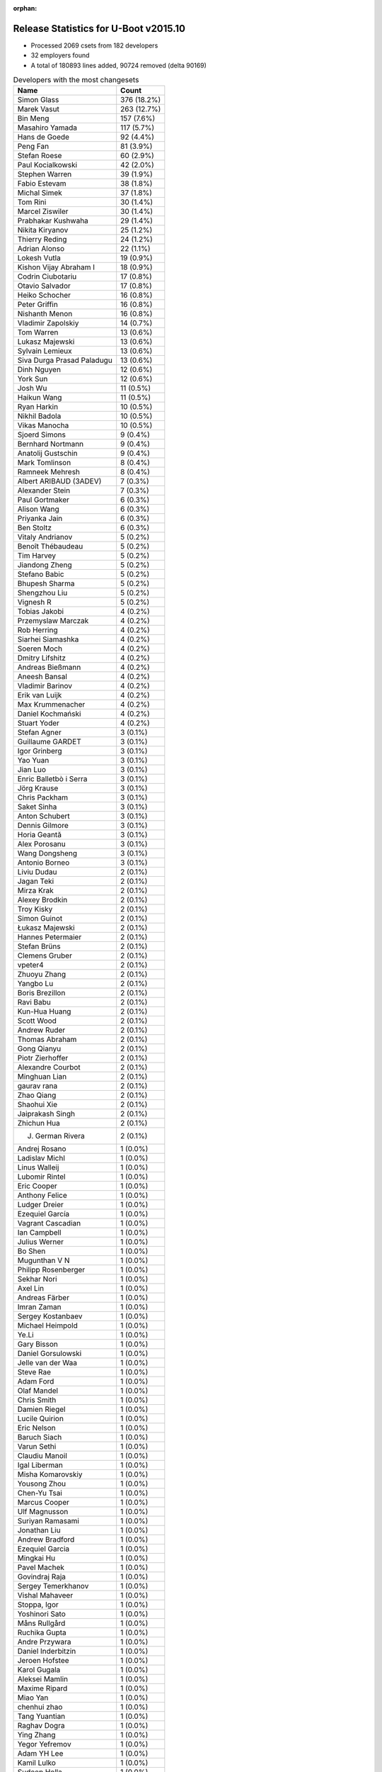 :orphan:

Release Statistics for U-Boot v2015.10
======================================

* Processed 2069 csets from 182 developers

* 32 employers found

* A total of 180893 lines added, 90724 removed (delta 90169)

.. table:: Developers with the most changesets
   :widths: auto

   ================================  =====
   Name                              Count
   ================================  =====
   Simon Glass                       376 (18.2%)
   Marek Vasut                       263 (12.7%)
   Bin Meng                          157 (7.6%)
   Masahiro Yamada                   117 (5.7%)
   Hans de Goede                     92 (4.4%)
   Peng Fan                          81 (3.9%)
   Stefan Roese                      60 (2.9%)
   Paul Kocialkowski                 42 (2.0%)
   Stephen Warren                    39 (1.9%)
   Fabio Estevam                     38 (1.8%)
   Michal Simek                      37 (1.8%)
   Tom Rini                          30 (1.4%)
   Marcel Ziswiler                   30 (1.4%)
   Prabhakar Kushwaha                29 (1.4%)
   Nikita Kiryanov                   25 (1.2%)
   Thierry Reding                    24 (1.2%)
   Adrian Alonso                     22 (1.1%)
   Lokesh Vutla                      19 (0.9%)
   Kishon Vijay Abraham I            18 (0.9%)
   Codrin Ciubotariu                 17 (0.8%)
   Otavio Salvador                   17 (0.8%)
   Heiko Schocher                    16 (0.8%)
   Peter Griffin                     16 (0.8%)
   Nishanth Menon                    16 (0.8%)
   Vladimir Zapolskiy                14 (0.7%)
   Tom Warren                        13 (0.6%)
   Lukasz Majewski                   13 (0.6%)
   Sylvain Lemieux                   13 (0.6%)
   Siva Durga Prasad Paladugu        13 (0.6%)
   Dinh Nguyen                       12 (0.6%)
   York Sun                          12 (0.6%)
   Josh Wu                           11 (0.5%)
   Haikun Wang                       11 (0.5%)
   Ryan Harkin                       10 (0.5%)
   Nikhil Badola                     10 (0.5%)
   Vikas Manocha                     10 (0.5%)
   Sjoerd Simons                     9 (0.4%)
   Bernhard Nortmann                 9 (0.4%)
   Anatolij Gustschin                9 (0.4%)
   Mark Tomlinson                    8 (0.4%)
   Ramneek Mehresh                   8 (0.4%)
   Albert ARIBAUD (3ADEV)            7 (0.3%)
   Alexander Stein                   7 (0.3%)
   Paul Gortmaker                    6 (0.3%)
   Alison Wang                       6 (0.3%)
   Priyanka Jain                     6 (0.3%)
   Ben Stoltz                        6 (0.3%)
   Vitaly Andrianov                  5 (0.2%)
   Benoît Thébaudeau                 5 (0.2%)
   Tim Harvey                        5 (0.2%)
   Jiandong Zheng                    5 (0.2%)
   Stefano Babic                     5 (0.2%)
   Bhupesh Sharma                    5 (0.2%)
   Shengzhou Liu                     5 (0.2%)
   Vignesh R                         5 (0.2%)
   Tobias Jakobi                     4 (0.2%)
   Przemyslaw Marczak                4 (0.2%)
   Rob Herring                       4 (0.2%)
   Siarhei Siamashka                 4 (0.2%)
   Soeren Moch                       4 (0.2%)
   Dmitry Lifshitz                   4 (0.2%)
   Andreas Bießmann                  4 (0.2%)
   Aneesh Bansal                     4 (0.2%)
   Vladimir Barinov                  4 (0.2%)
   Erik van Luijk                    4 (0.2%)
   Max Krummenacher                  4 (0.2%)
   Daniel Kochmański                 4 (0.2%)
   Stuart Yoder                      4 (0.2%)
   Stefan Agner                      3 (0.1%)
   Guillaume GARDET                  3 (0.1%)
   Igor Grinberg                     3 (0.1%)
   Yao Yuan                          3 (0.1%)
   Jian Luo                          3 (0.1%)
   Enric Balletbò i Serra            3 (0.1%)
   Jörg Krause                       3 (0.1%)
   Chris Packham                     3 (0.1%)
   Saket Sinha                       3 (0.1%)
   Anton Schubert                    3 (0.1%)
   Dennis Gilmore                    3 (0.1%)
   Horia Geantă                      3 (0.1%)
   Alex Porosanu                     3 (0.1%)
   Wang Dongsheng                    3 (0.1%)
   Antonio Borneo                    3 (0.1%)
   Liviu Dudau                       2 (0.1%)
   Jagan Teki                        2 (0.1%)
   Mirza Krak                        2 (0.1%)
   Alexey Brodkin                    2 (0.1%)
   Troy Kisky                        2 (0.1%)
   Simon Guinot                      2 (0.1%)
   Łukasz Majewski                   2 (0.1%)
   Hannes Petermaier                 2 (0.1%)
   Stefan Brüns                      2 (0.1%)
   Clemens Gruber                    2 (0.1%)
   vpeter4                           2 (0.1%)
   Zhuoyu Zhang                      2 (0.1%)
   Yangbo Lu                         2 (0.1%)
   Boris Brezillon                   2 (0.1%)
   Ravi Babu                         2 (0.1%)
   Kun-Hua Huang                     2 (0.1%)
   Scott Wood                        2 (0.1%)
   Andrew Ruder                      2 (0.1%)
   Thomas Abraham                    2 (0.1%)
   Gong Qianyu                       2 (0.1%)
   Piotr Zierhoffer                  2 (0.1%)
   Alexandre Courbot                 2 (0.1%)
   Minghuan Lian                     2 (0.1%)
   gaurav rana                       2 (0.1%)
   Zhao Qiang                        2 (0.1%)
   Shaohui Xie                       2 (0.1%)
   Jaiprakash Singh                  2 (0.1%)
   Zhichun Hua                       2 (0.1%)
   J. German Rivera                  2 (0.1%)
   Andrej Rosano                     1 (0.0%)
   Ladislav Michl                    1 (0.0%)
   Linus Walleij                     1 (0.0%)
   Lubomir Rintel                    1 (0.0%)
   Eric Cooper                       1 (0.0%)
   Anthony Felice                    1 (0.0%)
   Ludger Dreier                     1 (0.0%)
   Ezequiel García                   1 (0.0%)
   Vagrant Cascadian                 1 (0.0%)
   Ian Campbell                      1 (0.0%)
   Julius Werner                     1 (0.0%)
   Bo Shen                           1 (0.0%)
   Mugunthan V N                     1 (0.0%)
   Philipp Rosenberger               1 (0.0%)
   Sekhar Nori                       1 (0.0%)
   Axel Lin                          1 (0.0%)
   Andreas Färber                    1 (0.0%)
   Imran Zaman                       1 (0.0%)
   Sergey Kostanbaev                 1 (0.0%)
   Michael Heimpold                  1 (0.0%)
   Ye.Li                             1 (0.0%)
   Gary Bisson                       1 (0.0%)
   Daniel Gorsulowski                1 (0.0%)
   Jelle van der Waa                 1 (0.0%)
   Steve Rae                         1 (0.0%)
   Adam Ford                         1 (0.0%)
   Olaf Mandel                       1 (0.0%)
   Chris Smith                       1 (0.0%)
   Damien Riegel                     1 (0.0%)
   Lucile Quirion                    1 (0.0%)
   Eric Nelson                       1 (0.0%)
   Baruch Siach                      1 (0.0%)
   Varun Sethi                       1 (0.0%)
   Claudiu Manoil                    1 (0.0%)
   Igal Liberman                     1 (0.0%)
   Misha Komarovskiy                 1 (0.0%)
   Yousong Zhou                      1 (0.0%)
   Chen-Yu Tsai                      1 (0.0%)
   Marcus Cooper                     1 (0.0%)
   Ulf Magnusson                     1 (0.0%)
   Suriyan Ramasami                  1 (0.0%)
   Jonathan Liu                      1 (0.0%)
   Andrew Bradford                   1 (0.0%)
   Ezequiel Garcia                   1 (0.0%)
   Mingkai Hu                        1 (0.0%)
   Pavel Machek                      1 (0.0%)
   Govindraj Raja                    1 (0.0%)
   Sergey Temerkhanov                1 (0.0%)
   Vishal Mahaveer                   1 (0.0%)
   Stoppa, Igor                      1 (0.0%)
   Yoshinori Sato                    1 (0.0%)
   Måns Rullgård                     1 (0.0%)
   Ruchika Gupta                     1 (0.0%)
   Andre Przywara                    1 (0.0%)
   Daniel Inderbitzin                1 (0.0%)
   Jeroen Hofstee                    1 (0.0%)
   Karol Gugala                      1 (0.0%)
   Aleksei Mamlin                    1 (0.0%)
   Maxime Ripard                     1 (0.0%)
   Miao Yan                          1 (0.0%)
   chenhui zhao                      1 (0.0%)
   Tang Yuantian                     1 (0.0%)
   Raghav Dogra                      1 (0.0%)
   Ying Zhang                        1 (0.0%)
   Yegor Yefremov                    1 (0.0%)
   Adam YH Lee                       1 (0.0%)
   Kamil Lulko                       1 (0.0%)
   Sudeep Holla                      1 (0.0%)
   Ulises Cardenas                   1 (0.0%)
   Peter Robinson                    1 (0.0%)
   ================================  =====


.. table:: Developers with the most changed lines
   :widths: auto

   ================================  =====
   Name                              Count
   ================================  =====
   Simon Glass                       68254 (27.8%)
   Stefan Roese                      30346 (12.4%)
   Masahiro Yamada                   23310 (9.5%)
   Marek Vasut                       19480 (7.9%)
   Bin Meng                          14028 (5.7%)
   Adrian Alonso                     10199 (4.2%)
   Dinh Nguyen                       7920 (3.2%)
   Tom Rini                          7247 (3.0%)
   Peng Fan                          5138 (2.1%)
   Tom Warren                        4975 (2.0%)
   Hans de Goede                     4918 (2.0%)
   Heiko Schocher                    3985 (1.6%)
   Codrin Ciubotariu                 3567 (1.5%)
   Vladimir Barinov                  3239 (1.3%)
   Peter Griffin                     2488 (1.0%)
   Ulf Magnusson                     2286 (0.9%)
   Kun-Hua Huang                     2158 (0.9%)
   Stephen Warren                    2124 (0.9%)
   Paul Kocialkowski                 2103 (0.9%)
   Prabhakar Kushwaha                1953 (0.8%)
   Saket Sinha                       1744 (0.7%)
   Michal Simek                      1391 (0.6%)
   Albert ARIBAUD (3ADEV)            1317 (0.5%)
   Nikita Kiryanov                   1238 (0.5%)
   Scott Wood                        1119 (0.5%)
   Sylvain Lemieux                   1045 (0.4%)
   Lokesh Vutla                      887 (0.4%)
   Enric Balletbò i Serra            839 (0.3%)
   Otavio Salvador                   802 (0.3%)
   Erik van Luijk                    707 (0.3%)
   Kishon Vijay Abraham I            677 (0.3%)
   Alison Wang                       600 (0.2%)
   Ramneek Mehresh                   572 (0.2%)
   Vladimir Zapolskiy                542 (0.2%)
   Anton Schubert                    507 (0.2%)
   Julius Werner                     471 (0.2%)
   Ben Stoltz                        467 (0.2%)
   Fabio Estevam                     449 (0.2%)
   Marcel Ziswiler                   421 (0.2%)
   Piotr Zierhoffer                  404 (0.2%)
   Andrew Bradford                   388 (0.2%)
   Lukasz Majewski                   387 (0.2%)
   Lucile Quirion                    376 (0.2%)
   vpeter4                           352 (0.1%)
   Haikun Wang                       351 (0.1%)
   Priyanka Jain                     307 (0.1%)
   Josh Wu                           306 (0.1%)
   Nishanth Menon                    305 (0.1%)
   Stuart Yoder                      285 (0.1%)
   Marcus Cooper                     266 (0.1%)
   Jelle van der Waa                 252 (0.1%)
   Ulises Cardenas                   245 (0.1%)
   Minghuan Lian                     229 (0.1%)
   Bhupesh Sharma                    226 (0.1%)
   Mark Tomlinson                    223 (0.1%)
   Siva Durga Prasad Paladugu        221 (0.1%)
   Liviu Dudau                       217 (0.1%)
   Jiandong Zheng                    211 (0.1%)
   Vignesh R                         200 (0.1%)
   Wang Dongsheng                    196 (0.1%)
   Thierry Reding                    167 (0.1%)
   Vikas Manocha                     164 (0.1%)
   Shengzhou Liu                     164 (0.1%)
   Benoît Thébaudeau                 161 (0.1%)
   Stefan Agner                      159 (0.1%)
   Bernhard Nortmann                 145 (0.1%)
   Igal Liberman                     135 (0.1%)
   Aneesh Bansal                     134 (0.1%)
   Damien Riegel                     130 (0.1%)
   Ryan Harkin                       128 (0.1%)
   York Sun                          126 (0.1%)
   Zhuoyu Zhang                      118 (0.0%)
   Alexandre Courbot                 114 (0.0%)
   Alexander Stein                   103 (0.0%)
   Andrew Ruder                      93 (0.0%)
   Sjoerd Simons                     89 (0.0%)
   Ludger Dreier                     89 (0.0%)
   Mirza Krak                        78 (0.0%)
   Daniel Kochmański                 76 (0.0%)
   Tang Yuantian                     75 (0.0%)
   Nikhil Badola                     73 (0.0%)
   Peter Robinson                    68 (0.0%)
   Troy Kisky                        64 (0.0%)
   Shaohui Xie                       62 (0.0%)
   Antonio Borneo                    56 (0.0%)
   Ezequiel Garcia                   56 (0.0%)
   Clemens Gruber                    53 (0.0%)
   Chris Packham                     51 (0.0%)
   Yangbo Lu                         49 (0.0%)
   Adam Ford                         48 (0.0%)
   J. German Rivera                  47 (0.0%)
   Chen-Yu Tsai                      47 (0.0%)
   Tim Harvey                        42 (0.0%)
   chenhui zhao                      34 (0.0%)
   Jian Luo                          33 (0.0%)
   Tobias Jakobi                     32 (0.0%)
   Paul Gortmaker                    31 (0.0%)
   Karol Gugala                      30 (0.0%)
   Andre Przywara                    29 (0.0%)
   Rob Herring                       28 (0.0%)
   Linus Walleij                     28 (0.0%)
   Dennis Gilmore                    26 (0.0%)
   Alex Porosanu                     24 (0.0%)
   Jörg Krause                       23 (0.0%)
   Vitaly Andrianov                  22 (0.0%)
   Przemyslaw Marczak                22 (0.0%)
   Yao Yuan                          22 (0.0%)
   Stefano Babic                     21 (0.0%)
   Hannes Petermaier                 21 (0.0%)
   Ian Campbell                      21 (0.0%)
   Stoppa, Igor                      21 (0.0%)
   Olaf Mandel                       20 (0.0%)
   Horia Geantă                      19 (0.0%)
   Łukasz Majewski                   19 (0.0%)
   Anatolij Gustschin                18 (0.0%)
   Andreas Bießmann                  18 (0.0%)
   Max Krummenacher                  17 (0.0%)
   Zhichun Hua                       17 (0.0%)
   Guillaume GARDET                  16 (0.0%)
   gaurav rana                       16 (0.0%)
   Igor Grinberg                     14 (0.0%)
   Sergey Temerkhanov                14 (0.0%)
   Ladislav Michl                    13 (0.0%)
   Dmitry Lifshitz                   12 (0.0%)
   Soeren Moch                       11 (0.0%)
   Bo Shen                           11 (0.0%)
   Ying Zhang                        11 (0.0%)
   Simon Guinot                      10 (0.0%)
   Michael Heimpold                  10 (0.0%)
   Jagan Teki                        9 (0.0%)
   Boris Brezillon                   9 (0.0%)
   Ravi Babu                         9 (0.0%)
   Axel Lin                          9 (0.0%)
   Varun Sethi                       9 (0.0%)
   Claudiu Manoil                    9 (0.0%)
   Suriyan Ramasami                  9 (0.0%)
   Stefan Brüns                      8 (0.0%)
   Thomas Abraham                    8 (0.0%)
   Miao Yan                          8 (0.0%)
   Jaiprakash Singh                  7 (0.0%)
   Ruchika Gupta                     7 (0.0%)
   Lubomir Rintel                    6 (0.0%)
   Siarhei Siamashka                 5 (0.0%)
   Alexey Brodkin                    5 (0.0%)
   Vagrant Cascadian                 5 (0.0%)
   Andreas Färber                    5 (0.0%)
   Baruch Siach                      5 (0.0%)
   Pavel Machek                      5 (0.0%)
   Yoshinori Sato                    5 (0.0%)
   Aleksei Mamlin                    5 (0.0%)
   Gong Qianyu                       4 (0.0%)
   Zhao Qiang                        4 (0.0%)
   Misha Komarovskiy                 4 (0.0%)
   Yousong Zhou                      4 (0.0%)
   Mingkai Hu                        4 (0.0%)
   Andrej Rosano                     3 (0.0%)
   Ezequiel García                   3 (0.0%)
   Daniel Inderbitzin                3 (0.0%)
   Maxime Ripard                     3 (0.0%)
   Yegor Yefremov                    3 (0.0%)
   Eric Cooper                       2 (0.0%)
   Sergey Kostanbaev                 2 (0.0%)
   Ye.Li                             2 (0.0%)
   Daniel Gorsulowski                2 (0.0%)
   Jonathan Liu                      2 (0.0%)
   Govindraj Raja                    2 (0.0%)
   Jeroen Hofstee                    2 (0.0%)
   Adam YH Lee                       2 (0.0%)
   Anthony Felice                    1 (0.0%)
   Mugunthan V N                     1 (0.0%)
   Philipp Rosenberger               1 (0.0%)
   Sekhar Nori                       1 (0.0%)
   Imran Zaman                       1 (0.0%)
   Gary Bisson                       1 (0.0%)
   Steve Rae                         1 (0.0%)
   Chris Smith                       1 (0.0%)
   Eric Nelson                       1 (0.0%)
   Vishal Mahaveer                   1 (0.0%)
   Måns Rullgård                     1 (0.0%)
   Raghav Dogra                      1 (0.0%)
   Kamil Lulko                       1 (0.0%)
   Sudeep Holla                      1 (0.0%)
   ================================  =====


.. table:: Developers with the most lines removed
   :widths: auto

   ================================  =====
   Name                              Count
   ================================  =====
   Masahiro Yamada                   8811 (9.7%)
   Simon Glass                       8130 (9.0%)
   Kun-Hua Huang                     2054 (2.3%)
   Ulf Magnusson                     346 (0.4%)
   Josh Wu                           70 (0.1%)
   Peter Robinson                    64 (0.1%)
   Alexander Stein                   26 (0.0%)
   Adam Ford                         20 (0.0%)
   Andrew Ruder                      15 (0.0%)
   Shaohui Xie                       13 (0.0%)
   Ludger Dreier                     12 (0.0%)
   Igor Grinberg                     12 (0.0%)
   Jörg Krause                       11 (0.0%)
   Bo Shen                           11 (0.0%)
   Hannes Petermaier                 9 (0.0%)
   Axel Lin                          9 (0.0%)
   Suriyan Ramasami                  8 (0.0%)
   Zhichun Hua                       7 (0.0%)
   Claudiu Manoil                    4 (0.0%)
   Vagrant Cascadian                 4 (0.0%)
   Thomas Abraham                    2 (0.0%)
   Rob Herring                       1 (0.0%)
   Alexey Brodkin                    1 (0.0%)
   ================================  =====


.. table:: Developers with the most signoffs (total 328)
   :widths: auto

   ================================  =====
   Name                              Count
   ================================  =====
   Tom Warren                        65 (19.8%)
   Hans de Goede                     24 (7.3%)
   Simon Glass                       22 (6.7%)
   Ye.Li                             17 (5.2%)
   Prabhakar Kushwaha                16 (4.9%)
   Michal Simek                      14 (4.3%)
   Tom Rini                          13 (4.0%)
   Peng Fan                          11 (3.4%)
   Stephen Warren                    10 (3.0%)
   Minkyu Kang                       8 (2.4%)
   Johnson Leung                     7 (2.1%)
   Marcel Ziswiler                   7 (2.1%)
   Bin Meng                          6 (1.8%)
   Steve Rae                         5 (1.5%)
   Vignesh R                         5 (1.5%)
   Michal Marek                      4 (1.2%)
   Nobuhiro Iwamatsu                 4 (1.2%)
   Soren Brinkmann                   4 (1.2%)
   Andreas Bießmann                  4 (1.2%)
   York Sun                          4 (1.2%)
   Fugang Duan                       3 (0.9%)
   Enric Balletbo i Serra            3 (0.9%)
   King Chung Lo@freescale.com       3 (0.9%)
   Saksham Jain                      3 (0.9%)
   Ruchika Gupta                     3 (0.9%)
   Peter Gielda                      2 (0.6%)
   Tomasz Gorochowik                 2 (0.6%)
   Mateusz Holenko                   2 (0.6%)
   Olof Johansson                    2 (0.6%)
   Dai Haruki                        2 (0.6%)
   Karol Gugala                      2 (0.6%)
   Bhupesh Sharma                    2 (0.6%)
   Minghuan Lian                     2 (0.6%)
   Marek Vasut                       2 (0.6%)
   Josh Wu                           1 (0.3%)
   Igor Grinberg                     1 (0.3%)
   Bhuvanchandra DV                  1 (0.3%)
   Matthias Michel                   1 (0.3%)
   Han Xu                            1 (0.3%)
   Brian Norris                      1 (0.3%)
   Radha Mohan Chintakuntla          1 (0.3%)
   Pantelis Antoniou                 1 (0.3%)
   Itai Katz                         1 (0.3%)
   Robin Gong                        1 (0.3%)
   Brown Oliver                      1 (0.3%)
   Ezra Savard                       1 (0.3%)
   Alex Wilson                       1 (0.3%)
   Nathan Sullivan                   1 (0.3%)
   Robert Richter                    1 (0.3%)
   Heiko Carstens                    1 (0.3%)
   Martin Schwidefsky                1 (0.3%)
   Andrey Ryabinin                   1 (0.3%)
   Nathan Rossi                      1 (0.3%)
   Bjørn Forsman                     1 (0.3%)
   Andrey Utkin                      1 (0.3%)
   Jiri Kosina                       1 (0.3%)
   Arjun Sreedharan                  1 (0.3%)
   Arnaldo Carvalho de Melo          1 (0.3%)
   Colin Ian King                    1 (0.3%)
   Nitin Garg                        1 (0.3%)
   Jason Liu                         1 (0.3%)
   pankaj chauhan                    1 (0.3%)
   Scott Wood                        1 (0.3%)
   Ravi Babu                         1 (0.3%)
   Przemyslaw Marczak                1 (0.3%)
   Jian Luo                          1 (0.3%)
   J. German Rivera                  1 (0.3%)
   Andre Przywara                    1 (0.3%)
   Stefan Agner                      1 (0.3%)
   Lokesh Vutla                      1 (0.3%)
   Thierry Reding                    1 (0.3%)
   Damien Riegel                     1 (0.3%)
   Wang Dongsheng                    1 (0.3%)
   Stuart Yoder                      1 (0.3%)
   Piotr Zierhoffer                  1 (0.3%)
   Ben Stoltz                        1 (0.3%)
   Anton Schubert                    1 (0.3%)
   Codrin Ciubotariu                 1 (0.3%)
   Stefan Roese                      1 (0.3%)
   ================================  =====


.. table:: Developers with the most reviews (total 557)
   :widths: auto

   ================================  =====
   Name                              Count
   ================================  =====
   York Sun                          120 (21.5%)
   Bin Meng                          105 (18.9%)
   Tom Rini                          84 (15.1%)
   Simon Glass                       82 (14.7%)
   Jagan Teki                        34 (6.1%)
   Heiko Schocher                    32 (5.7%)
   Stefano Babic                     17 (3.1%)
   Linus Walleij                     11 (2.0%)
   Marek Vasut                       10 (1.8%)
   Joe Hershberger                   9 (1.6%)
   Hans de Goede                     6 (1.1%)
   Łukasz Majewski                   6 (1.1%)
   Fabio Estevam                     5 (0.9%)
   Peng Fan                          4 (0.7%)
   Murali Karicheri                  4 (0.7%)
   Vitaly Andrianov                  4 (0.7%)
   Stefan Roese                      3 (0.5%)
   Masahiro Yamada                   3 (0.5%)
   Brad Griffis                      3 (0.5%)
   Nishanth Menon                    3 (0.5%)
   Andreas Bießmann                  2 (0.4%)
   Mingkai Hu                        2 (0.4%)
   Bhupesh Sharma                    1 (0.2%)
   Przemyslaw Marczak                1 (0.2%)
   Bo Shen                           1 (0.2%)
   Wolfgang Denk                     1 (0.2%)
   Benoît Thébaudeau                 1 (0.2%)
   Chris Packham                     1 (0.2%)
   Ryan Harkin                       1 (0.2%)
   Aneesh Bansal                     1 (0.2%)
   ================================  =====


.. table:: Developers with the most test credits (total 136)
   :widths: auto

   ================================  =====
   Name                              Count
   ================================  =====
   Bin Meng                          21 (15.4%)
   Simon Glass                       20 (14.7%)
   Przemyslaw Marczak                13 (9.6%)
   Łukasz Majewski                   11 (8.1%)
   Stephen Warren                    8 (5.9%)
   Marcel Ziswiler                   7 (5.1%)
   Sylvain Lemieux                   6 (4.4%)
   Fabio Estevam                     5 (3.7%)
   Stefan Roese                      4 (2.9%)
   Andrew Bradford                   4 (2.9%)
   Vladimir Zapolskiy                3 (2.2%)
   Jagan Teki                        2 (1.5%)
   Marek Vasut                       2 (1.5%)
   Vitaly Andrianov                  2 (1.5%)
   Ryan Harkin                       2 (1.5%)
   Jian Luo                          2 (1.5%)
   Tim Harvey                        2 (1.5%)
   Paul Kocialkowski                 2 (1.5%)
   Andreas Bießmann                  1 (0.7%)
   Wolfgang Denk                     1 (0.7%)
   Michal Simek                      1 (0.7%)
   Stefan Agner                      1 (0.7%)
   Hannes Petermaier                 1 (0.7%)
   Joakim Tjernlund                  1 (0.7%)
   Sinan Akman                       1 (0.7%)
   Uwe Scheffler                     1 (0.7%)
   Kevin Smith                       1 (0.7%)
   Andy Pont                         1 (0.7%)
   Thomas Chou                       1 (0.7%)
   Xing Lei                          1 (0.7%)
   Pekon Gupta                       1 (0.7%)
   Simon Guinot                      1 (0.7%)
   Clemens Gruber                    1 (0.7%)
   Alison Wang                       1 (0.7%)
   Lukasz Majewski                   1 (0.7%)
   Erik van Luijk                    1 (0.7%)
   Otavio Salvador                   1 (0.7%)
   Albert ARIBAUD (3ADEV)            1 (0.7%)
   ================================  =====


.. table:: Developers who gave the most tested-by credits (total 136)
   :widths: auto

   ================================  =====
   Name                              Count
   ================================  =====
   Simon Glass                       24 (17.6%)
   Bin Meng                          16 (11.8%)
   Stephen Warren                    7 (5.1%)
   Vladimir Zapolskiy                6 (4.4%)
   Tim Harvey                        6 (4.4%)
   Peng Fan                          6 (4.4%)
   Alexander Stein                   6 (4.4%)
   Paul Kocialkowski                 5 (3.7%)
   Tom Rini                          4 (2.9%)
   Chris Packham                     4 (2.9%)
   Przemyslaw Marczak                3 (2.2%)
   Sylvain Lemieux                   3 (2.2%)
   Stefan Roese                      3 (2.2%)
   Vikas Manocha                     3 (2.2%)
   Fabio Estevam                     2 (1.5%)
   Stefan Agner                      2 (1.5%)
   Ravi Babu                         2 (1.5%)
   Lokesh Vutla                      2 (1.5%)
   Ben Stoltz                        2 (1.5%)
   Thomas Abraham                    2 (1.5%)
   Guillaume GARDET                  2 (1.5%)
   Liviu Dudau                       2 (1.5%)
   Łukasz Majewski                   1 (0.7%)
   Marcel Ziswiler                   1 (0.7%)
   Andrew Bradford                   1 (0.7%)
   Marek Vasut                       1 (0.7%)
   Jian Luo                          1 (0.7%)
   Michal Simek                      1 (0.7%)
   Simon Guinot                      1 (0.7%)
   Lukasz Majewski                   1 (0.7%)
   Erik van Luijk                    1 (0.7%)
   Masahiro Yamada                   1 (0.7%)
   Tom Warren                        1 (0.7%)
   Steve Rae                         1 (0.7%)
   Josh Wu                           1 (0.7%)
   Thierry Reding                    1 (0.7%)
   Anton Schubert                    1 (0.7%)
   Claudiu Manoil                    1 (0.7%)
   Vagrant Cascadian                 1 (0.7%)
   Måns Rullgård                     1 (0.7%)
   Soeren Moch                       1 (0.7%)
   Miao Yan                          1 (0.7%)
   Troy Kisky                        1 (0.7%)
   Ezequiel Garcia                   1 (0.7%)
   Igal Liberman                     1 (0.7%)
   Saket Sinha                       1 (0.7%)
   ================================  =====


.. table:: Developers with the most report credits (total 28)
   :widths: auto

   ================================  =====
   Name                              Count
   ================================  =====
   Yan Liu                           3 (10.7%)
   Thierry Reding                    2 (7.1%)
   Nishanth Menon                    2 (7.1%)
   Simon Glass                       1 (3.6%)
   Stephen Warren                    1 (3.6%)
   Tim Harvey                        1 (3.6%)
   Paul Kocialkowski                 1 (3.6%)
   Przemyslaw Marczak                1 (3.6%)
   Stefan Agner                      1 (3.6%)
   Andrew Bradford                   1 (3.6%)
   Simon Guinot                      1 (3.6%)
   Vitaly Andrianov                  1 (3.6%)
   Sinan Akman                       1 (3.6%)
   Uwe Scheffler                     1 (3.6%)
   Kevin Smith                       1 (3.6%)
   Otavio Salvador                   1 (3.6%)
   Murali Karicheri                  1 (3.6%)
   Franklin S Cooper Jr              1 (3.6%)
   Nicolas Chauvet                   1 (3.6%)
   Mark Mckeown                      1 (3.6%)
   Jeffery Zhu                       1 (3.6%)
   Sachin Surendran                  1 (3.6%)
   Fei Wang                          1 (3.6%)
   Siva Durga Prasad Paladugu        1 (3.6%)
   ================================  =====


.. table:: Developers who gave the most report credits (total 28)
   :widths: auto

   ================================  =====
   Name                              Count
   ================================  =====
   Lokesh Vutla                      7 (25.0%)
   Simon Glass                       3 (10.7%)
   Stephen Warren                    3 (10.7%)
   Fabio Estevam                     3 (10.7%)
   Stefan Roese                      2 (7.1%)
   Thierry Reding                    1 (3.6%)
   Nishanth Menon                    1 (3.6%)
   Bin Meng                          1 (3.6%)
   Tom Rini                          1 (3.6%)
   Chris Packham                     1 (3.6%)
   Michal Simek                      1 (3.6%)
   Måns Rullgård                     1 (3.6%)
   Soeren Moch                       1 (3.6%)
   York Sun                          1 (3.6%)
   Mugunthan V N                     1 (3.6%)
   ================================  =====


.. table:: Top changeset contributors by employer
   :widths: auto

   ================================  =====
   Name                              Count
   ================================  =====
   (Unknown)                         427 (20.6%)
   Google, Inc.                      382 (18.5%)
   DENX Software Engineering         354 (17.1%)
   Freescale                         302 (14.6%)
   Socionext Inc.                    117 (5.7%)
   Red Hat                           92 (4.4%)
   NVidia                            75 (3.6%)
   Texas Instruments                 68 (3.3%)
   AMD                               37 (1.8%)
   CompuLab                          32 (1.5%)
   Konsulko Group                    30 (1.4%)
   Linaro                            27 (1.3%)
   Toradex                           26 (1.3%)
   O.S. Systems                      17 (0.8%)
   Xilinx                            13 (0.6%)
   Atmel                             12 (0.6%)
   ST Microelectronics               10 (0.5%)
   Collabora Ltd.                    9 (0.4%)
   Samsung                           8 (0.4%)
   Broadcom                          6 (0.3%)
   Wind River                        6 (0.3%)
   Boundary Devices                  4 (0.2%)
   ARM                               3 (0.1%)
   Free Electrons                    2 (0.1%)
   Intel                             2 (0.1%)
   Openedev                          2 (0.1%)
   Citrix                            1 (0.0%)
   Debian.org                        1 (0.0%)
   ESD Electronics                   1 (0.0%)
   Keymile                           1 (0.0%)
   linutronix                        1 (0.0%)
   Novell                            1 (0.0%)
   ================================  =====


.. table:: Top lines changed by employer
   :widths: auto

   ================================  =====
   Name                              Count
   ================================  =====
   Google, Inc.                      68721 (28.0%)
   DENX Software Engineering         53855 (21.9%)
   (Unknown)                         43396 (17.7%)
   Freescale                         26602 (10.8%)
   Socionext Inc.                    23310 (9.5%)
   NVidia                            7344 (3.0%)
   Konsulko Group                    7247 (3.0%)
   Red Hat                           4918 (2.0%)
   Linaro                            2644 (1.1%)
   Texas Instruments                 2103 (0.9%)
   AMD                               1391 (0.6%)
   CompuLab                          1264 (0.5%)
   O.S. Systems                      802 (0.3%)
   Toradex                           393 (0.2%)
   Atmel                             317 (0.1%)
   Xilinx                            221 (0.1%)
   ARM                               218 (0.1%)
   Broadcom                          212 (0.1%)
   ST Microelectronics               164 (0.1%)
   Collabora Ltd.                    89 (0.0%)
   Keymile                           89 (0.0%)
   Boundary Devices                  66 (0.0%)
   Free Electrons                    59 (0.0%)
   Samsung                           49 (0.0%)
   Wind River                        31 (0.0%)
   Intel                             22 (0.0%)
   Citrix                            21 (0.0%)
   Openedev                          9 (0.0%)
   Debian.org                        5 (0.0%)
   Novell                            5 (0.0%)
   ESD Electronics                   2 (0.0%)
   linutronix                        1 (0.0%)
   ================================  =====


.. table:: Employers with the most signoffs (total 328)
   :widths: auto

   ================================  =====
   Name                              Count
   ================================  =====
   Freescale                         85 (25.9%)
   NVidia                            76 (23.2%)
   (Unknown)                         31 (9.5%)
   Red Hat                           25 (7.6%)
   Google, Inc.                      23 (7.0%)
   Xilinx                            20 (6.1%)
   Konsulko Group                    14 (4.3%)
   Samsung                           10 (3.0%)
   Toradex                           9 (2.7%)
   Texas Instruments                 7 (2.1%)
   Broadcom                          5 (1.5%)
   Novell                            5 (1.5%)
   IBM                               4 (1.2%)
   Nobuhiro Iwamatsu                 4 (1.2%)
   DENX Software Engineering         3 (0.9%)
   Collabora Ltd.                    3 (0.9%)
   CompuLab                          1 (0.3%)
   Atmel                             1 (0.3%)
   National Instruments              1 (0.3%)
   Siemens                           1 (0.3%)
   ================================  =====


.. table:: Employers with the most hackers (total 185)
   :widths: auto

   ================================  =====
   Name                              Count
   ================================  =====
   (Unknown)                         83 (44.9%)
   Freescale                         40 (21.6%)
   Texas Instruments                 9 (4.9%)
   DENX Software Engineering         6 (3.2%)
   NVidia                            4 (2.2%)
   Samsung                           3 (1.6%)
   Toradex                           3 (1.6%)
   CompuLab                          3 (1.6%)
   Linaro                            3 (1.6%)
   Boundary Devices                  3 (1.6%)
   Google, Inc.                      2 (1.1%)
   Broadcom                          2 (1.1%)
   Atmel                             2 (1.1%)
   ARM                               2 (1.1%)
   Free Electrons                    2 (1.1%)
   Intel                             2 (1.1%)
   Red Hat                           1 (0.5%)
   Xilinx                            1 (0.5%)
   Konsulko Group                    1 (0.5%)
   Novell                            1 (0.5%)
   Collabora Ltd.                    1 (0.5%)
   Socionext Inc.                    1 (0.5%)
   AMD                               1 (0.5%)
   O.S. Systems                      1 (0.5%)
   ST Microelectronics               1 (0.5%)
   Keymile                           1 (0.5%)
   Wind River                        1 (0.5%)
   Citrix                            1 (0.5%)
   Openedev                          1 (0.5%)
   Debian.org                        1 (0.5%)
   ESD Electronics                   1 (0.5%)
   linutronix                        1 (0.5%)
   ================================  =====
